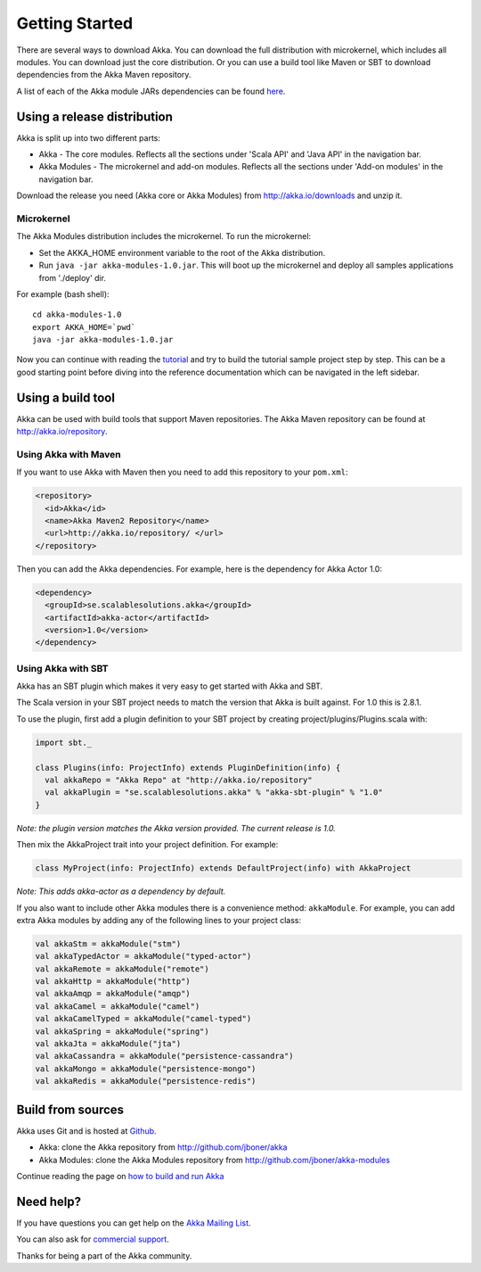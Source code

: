 Getting Started
===============

There are several ways to download Akka. You can download the full distribution with microkernel, which includes all modules. You can download just the core distribution. Or you can use a build tool like Maven or SBT to download dependencies from the Akka Maven repository.

A list of each of the Akka module JARs dependencies can be found `here <http://doc.akka.io/building-akka#Dependencies>`_.

Using a release distribution
----------------------------

Akka is split up into two different parts:

* Akka - The core modules. Reflects all the sections under 'Scala API' and 'Java API' in the navigation bar.
* Akka Modules - The microkernel and add-on modules. Reflects all the sections under 'Add-on modules' in the navigation bar.

Download the release you need (Akka core or Akka Modules) from `<http://akka.io/downloads>`_ and unzip it.

Microkernel
^^^^^^^^^^^

The Akka Modules distribution includes the microkernel. To run the microkernel:

* Set the AKKA_HOME environment variable to the root of the Akka distribution.
* Run ``java -jar akka-modules-1.0.jar``. This will boot up the microkernel and deploy all samples applications from './deploy' dir.

For example (bash shell):

::

  cd akka-modules-1.0
  export AKKA_HOME=`pwd`
  java -jar akka-modules-1.0.jar

Now you can continue with reading the `tutorial <tutorial-chat-server>`_ and try to build the tutorial sample project step by step. This can be a good starting point before diving into the reference documentation which can be navigated in the left sidebar.

Using a build tool
------------------

Akka can be used with build tools that support Maven repositories. The Akka Maven repository can be found at `<http://akka.io/repository>`_.

Using Akka with Maven
^^^^^^^^^^^^^^^^^^^^^

If you want to use Akka with Maven then you need to add this repository to your ``pom.xml``:

.. code-block:: xml

  <repository>
    <id>Akka</id>
    <name>Akka Maven2 Repository</name>
    <url>http://akka.io/repository/ </url>
  </repository>

Then you can add the Akka dependencies. For example, here is the dependency for Akka Actor 1.0:

.. code-block:: xml

  <dependency>
    <groupId>se.scalablesolutions.akka</groupId>
    <artifactId>akka-actor</artifactId>
    <version>1.0</version>
  </dependency>

Using Akka with SBT
^^^^^^^^^^^^^^^^^^^

Akka has an SBT plugin which makes it very easy to get started with Akka and SBT.

The Scala version in your SBT project needs to match the version that Akka is built against. For 1.0 this is 2.8.1.

To use the plugin, first add a plugin definition to your SBT project by creating project/plugins/Plugins.scala with:

.. code-block:: scala

  import sbt._

  class Plugins(info: ProjectInfo) extends PluginDefinition(info) {
    val akkaRepo = "Akka Repo" at "http://akka.io/repository"
    val akkaPlugin = "se.scalablesolutions.akka" % "akka-sbt-plugin" % "1.0"
  }

*Note: the plugin version matches the Akka version provided. The current release is 1.0.*

Then mix the AkkaProject trait into your project definition. For example:

.. code-block:: scala

  class MyProject(info: ProjectInfo) extends DefaultProject(info) with AkkaProject

*Note: This adds akka-actor as a dependency by default.*

If you also want to include other Akka modules there is a convenience method: ``akkaModule``. For example, you can add extra Akka modules by adding any of the following lines to your project class:

.. code-block:: scala

  val akkaStm = akkaModule("stm")
  val akkaTypedActor = akkaModule("typed-actor")
  val akkaRemote = akkaModule("remote")
  val akkaHttp = akkaModule("http")
  val akkaAmqp = akkaModule("amqp")
  val akkaCamel = akkaModule("camel")
  val akkaCamelTyped = akkaModule("camel-typed")
  val akkaSpring = akkaModule("spring")
  val akkaJta = akkaModule("jta")
  val akkaCassandra = akkaModule("persistence-cassandra")
  val akkaMongo = akkaModule("persistence-mongo")
  val akkaRedis = akkaModule("persistence-redis")

Build from sources
------------------

Akka uses Git and is hosted at `Github <http://github.com>`_.

* Akka: clone the Akka repository from `<http://github.com/jboner/akka>`_
* Akka Modules: clone the Akka Modules repository from `<http://github.com/jboner/akka-modules>`_

Continue reading the page on `how to build and run Akka <building-akka>`_

Need help?
----------

If you have questions you can get help on the `Akka Mailing List <http://groups.google.com/group/akka-user>`_.

You can also ask for `commercial support <http://scalablesolutions.se>`_.

Thanks for being a part of the Akka community.
